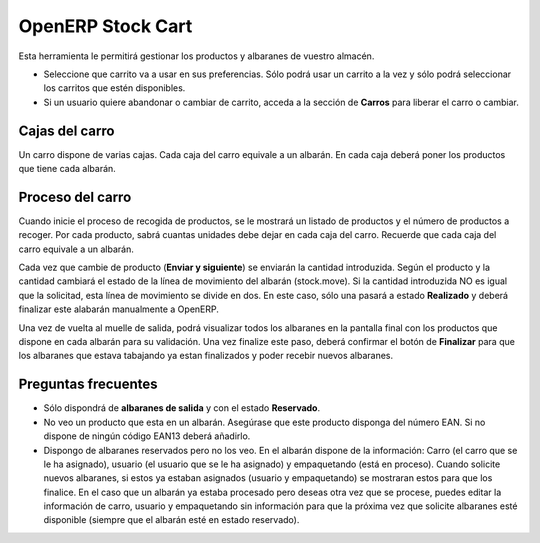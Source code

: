 ------------------
OpenERP Stock Cart
------------------

Esta herramienta le permitirá gestionar los productos y albaranes de vuestro almacén.

* Seleccione que carrito va a usar en sus preferencias. Sólo podrá usar un carrito
  a la vez y sólo podrá seleccionar los carritos que estén disponibles.
* Si un usuario quiere abandonar o cambiar de carrito, acceda a la sección de **Carros**
  para liberar el carro o cambiar.
  
Cajas del carro
---------------

Un carro dispone de varias cajas. Cada caja del carro equivale a un albarán. En
cada caja deberá poner los productos que tiene cada albarán.

Proceso del carro
-----------------

Cuando inicie el proceso de recogida de productos, se le mostrará un listado de
productos y el número de productos a recoger. Por cada producto, sabrá cuantas unidades
debe dejar en cada caja del carro. Recuerde que cada caja del carro equivale a un albarán.

Cada vez que cambie de producto (**Enviar y siguiente**) se enviarán la cantidad introduzida.
Según el producto y la cantidad cambiará el estado de la línea de movimiento del albarán (stock.move).
Si la cantidad introduzida NO es igual que la solicitad, esta línea de movimiento se divide en dos.
En este caso, sólo una pasará a estado **Realizado** y deberá finalizar este alabarán manualmente
a OpenERP.

Una vez de vuelta al muelle de salida, podrá visualizar todos los albaranes en la pantalla
final con los productos que dispone en cada albarán para su validación. Una vez finalize este paso,
deberá confirmar el botón de **Finalizar** para que los albaranes que estava tabajando ya estan
finalizados y poder recebir nuevos albaranes.

Preguntas frecuentes
--------------------

* Sólo dispondrá de **albaranes de salida** y con el estado **Reservado**.
* No veo un producto que esta en un albarán. Asegúrase que este producto disponga del número
  EAN. Si no dispone de ningún código EAN13 deberá añadirlo.
* Dispongo de albaranes reservados pero no los veo. En el albarán dispone de la información:
  Carro (el carro que se le ha asignado), usuario (el usuario que se le ha asignado)
  y empaquetando (está en proceso).
  Cuando solicite nuevos albaranes, si estos ya estaban asignados (usuario y empaquetando)
  se mostraran estos para que los finalice. En el caso que un albarán ya estaba procesado
  pero deseas otra vez que se procese, puedes editar la información de carro, usuario
  y empaquetando sin información para que la próxima vez que solicite albaranes esté disponible
  (siempre que el albarán esté en estado reservado).
